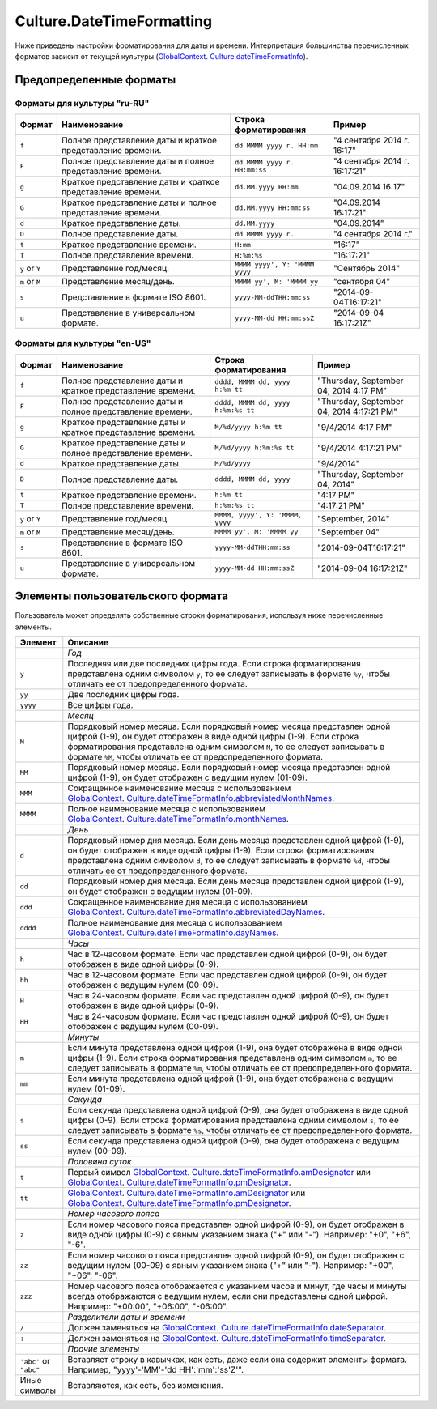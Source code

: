 Culture.DateTimeFormatting
==========================

Ниже приведены настройки форматирования для даты и времени.
Интерпретация большинства перечисленных форматов зависит от текущей
культуры
(`GlobalContext <../GlobalContext/>`__. `Culture.dateTimeFormatInfo <../Culture/Culture.dateTimeFormatInfo.html>`__).

Предопределенные форматы
------------------------

Форматы для культуры "ru-RU"
~~~~~~~~~~~~~~~~~~~~~~~~~~~~

.. list-table::
   :header-rows: 1

   * - Формат
     - Наименование
     - Строка форматирования
     - Пример
   * - ``f``
     - Полное представление даты и краткое представление времени.
     - ``dd MMMM yyyy г. HH:mm``
     - "4 сентября 2014 г. 16:17"
   * - ``F``
     - Полное представление даты и полное представление времени.
     - ``dd MMMM yyyy г. HH:mm:ss``
     - "4 сентября 2014 г. 16:17:21"
   * - ``g``
     - Краткое представление даты и краткое представление времени.
     - ``dd.MM.yyyy HH:mm``
     - "04.09.2014 16:17"
   * - ``G``
     - Краткое представление даты и полное представление времени.
     - ``dd.MM.yyyy HH:mm:ss``
     - "04.09.2014 16:17:21" 
   * - ``d``
     - Краткое представление даты.
     - ``dd.MM.yyyy``
     - "04.09.2014"
   * - ``D``
     - Полное представление даты.
     - ``dd MMMM yyyy г.``
     - "4 сентября 2014 г."
   * - ``t``
     - Краткое представление времени.
     - ``H:mm``
     - "16:17"
   * - ``T``
     - Полное представление времени.
     - ``H:%m:%s``
     - "16:17:21" 
   * - ``y`` or ``Y``
     - Представление год/месяц.
     - ``MMMM yyyy', Y: 'MMMM yyyy``
     - "Сентябрь 2014"
   * - ``m`` or ``M``
     - Представление месяц/день.
     - ``MMMM yy', M: 'MMMM yy``
     - "сентября 04"
   * - ``s``
     - Представление в формате ISO 8601.
     - ``yyyy-MM-ddTHH:mm:ss``
     - "2014-09-04T16:17:21"
   * - ``u``
     - Представление в универсальном формате.
     - ``yyyy-MM-dd HH:mm:ssZ``
     - "2014-09-04 16:17:21Z"


Форматы для культуры "en-US"
~~~~~~~~~~~~~~~~~~~~~~~~~~~~

.. list-table::
   :header-rows: 1

   * - Формат
     - Наименование
     - Строка форматирования
     - Пример
   * - ``f``
     - Полное представление даты и краткое представление времени.
     - ``dddd, MMMM dd, yyyy h:%m tt``
     - "Thursday, September 04, 2014 4:17 PM"
   * - ``F``
     - Полное представление даты и полное представление времени.
     - ``dddd, MMMM dd, yyyy h:%m:%s tt``
     - "Thursday, September 04, 2014 4:17:21 PM"
   * - ``g``
     - Краткое представление даты и краткое представление времени.
     - ``M/%d/yyyy h:%m tt``
     - "9/4/2014 4:17 PM"
   * - ``G``
     - Краткое представление даты и полное представление времени.
     - ``M/%d/yyyy h:%m:%s tt``
     - "9/4/2014 4:17:21 PM" 
   * - ``d``
     - Краткое представление даты.
     - ``M/%d/yyyy``
     - "9/4/2014"
   * - ``D``
     - Полное представление даты.
     - ``dddd, MMMM dd, yyyy``
     - "Thursday, September 04, 2014"
   * - ``t``
     - Краткое представление времени.
     - ``h:%m tt``
     - "4:17 PM"
   * - ``T``
     - Полное представление времени.
     - ``h:%m:%s tt``
     - "4:17:21 PM" 
   * - ``y`` or ``Y``
     - Представление год/месяц.
     - ``MMMM, yyyy', Y: 'MMMM, yyyy``
     - "September, 2014"
   * - ``m`` or ``M``
     - Представление месяц/день.
     - ``MMMM yy', M: 'MMMM yy``
     - "September 04"
   * - ``s``
     - Представление в формате ISO 8601.
     - ``yyyy-MM-ddTHH:mm:ss``
     - "2014-09-04T16:17:21"
   * - ``u``
     - Представление в универсальном формате.
     - ``yyyy-MM-dd HH:mm:ssZ``
     - "2014-09-04 16:17:21Z"


Элементы пользовательского формата
----------------------------------

Пользователь может определять собственные строки форматирования,
используя ниже перечисленные элементы.

.. list-table::
   :header-rows: 1

   * - Элемент
     - Описание
   * - 
     - *Год*
   * - ``y``
     - Последняя или две последних цифры года. Если строка форматирования представлена одним символом ``y``, то ее следует записывать в формате ``%y``, чтобы отличать ее от предопределенного формата.
   * - ``yy``
     - Две последних цифры года.
   * - ``yyyy``
     - Все цифры года. 
   * - 
     - *Месяц*
   * - ``M``
     - Порядковый номер месяца. Если порядковый номер месяца представлен одной цифрой (1-9), он будет отображен в виде одной цифры (1-9). Если строка форматирования представлена одним символом ``M``, то ее следует записывать в формате ``%M``, чтобы отличать ее от предопределенного формата.
   * - ``MM``
     - Порядковый номер месяца. Если порядковый номер месяца представлен одной цифрой (1-9), он будет отображен с ведущим нулем (01-09).
   * - ``MMM``
     - Сокращенное наименование месяца с использованием `GlobalContext <../GlobalContext/>`__. `Culture.dateTimeFormatInfo.abbreviatedMonthNames <Culture.dateTimeFormatInfo.html#abbreviatedmonthnames>`__.
   * - ``MMMM``
     - Полное наименование месяца с использованием `GlobalContext <../GlobalContext/>`__. `Culture.dateTimeFormatInfo.monthNames <Culture.dateTimeFormatInfo.html#monthnames>`__. 
   * - 
     - *День*
   * - ``d``
     - Порядковый номер дня месяца. Если день месяца представлен одной цифрой (1-9), он будет отображен в виде одной цифры (1-9). Если строка форматирования представлена одним символом ``d``, то ее следует записывать в формате ``%d``, чтобы отличать ее от предопределенного формата.
   * - ``dd``
     - Порядковый номер дня месяца. Если день месяца представлен одной цифрой (1-9), он будет отображен с ведущим нулем (01-09).
   * - ``ddd``
     - Сокращенное наименование дня месяца с использованием `GlobalContext <../GlobalContext/>`__. `Culture.dateTimeFormatInfo.abbreviatedDayNames <Culture.dateTimeFormatInfo.html#abbreviateddaynames>`__.
   * - ``dddd``
     - Полное наименование дня месяца с использованием `GlobalContext <../GlobalContext/>`__. `Culture.dateTimeFormatInfo.dayNames <Culture.dateTimeFormatInfo.html#daynames>`__.
   * - 
     - *Часы*
   * - ``h``
     - Час в 12-часовом формате. Если час представлен одной цифрой (0-9), он будет отображен в виде одной цифры (0-9).
   * - ``hh``
     - Час в 12-часовом формате. Если час представлен одной цифрой (0-9), он будет отображен с ведущим нулем (00-09).
   * - ``H``
     - Час в 24-часовом формате. Если час представлен одной цифрой (0-9), он будет отображен в виде одной цифры (0-9).
   * - ``HH``
     - Час в 24-часовом формате. Если час представлен одной цифрой (0-9), он будет отображен с ведущим нулем (00-09).
   * - 
     - *Минуты*
   * - ``m``
     - Если минута представлена одной цифрой (1-9), она будет отображена в виде одной цифры (1-9). Если строка форматирования представлена одним символом ``m``, то ее следует записывать в формате ``%m``, чтобы отличать ее от предопределенного формата.
   * - ``mm``
     - Если минута представлена одной цифрой (1-9), она будет отображена с ведущим нулем (01-09). 
   * - 
     - *Секунда*
   * - ``s``
     - Если секунда представлена одной цифрой (0-9), она будет отображена в виде одной цифры (0-9). Если строка форматирования представлена одним символом ``s``, то ее следует записывать в формате ``%s``, чтобы отличать ее от предопределенного формата.
   * - ``ss``
     - Если секунда представлена одной цифрой (0-9), она будет отображена с ведущим нулем (00-09). 
   * - 
     - *Половина суток*
   * - ``t``
     - Первый символ `GlobalContext <../GlobalContext/>`__. `Culture.dateTimeFormatInfo.amDesignator <Culture.dateTimeFormatInfo.html#amdesignator>`__ или `GlobalContext <../GlobalContext/>`__. `Culture.dateTimeFormatInfo.pmDesignator <Culture.dateTimeFormatInfo.html#pmdesignator>`__.
   * - ``tt``
     - `GlobalContext <../GlobalContext/>`__. `Culture.dateTimeFormatInfo.amDesignator <Culture.dateTimeFormatInfo.html#amdesignator>`__ или `GlobalContext <../GlobalContext/>`__. `Culture.dateTimeFormatInfo.pmDesignator <Culture.dateTimeFormatInfo.html#pmdesignator>`__.
   * - 
     - *Номер часового пояса*
   * - ``z``
     - Если номер часового пояса представлен одной цифрой (0-9), он будет отображен в виде одной цифры (0-9) с явным указанием знака ("+" или "-"). Например: "+0", "+6", "-6".
   * - ``zz``
     - Если номер часового пояса представлен одной цифрой (0-9), он будет отображен с ведущим нулем (00-09) с явным указанием знака ("+" или "-"). Например: "+00", "+06", "-06".
   * - ``zzz``
     - Номер часового пояса отображается с указанием часов и минут, где часы и минуты всегда отображаются с ведущим нулем, если они представлены одной цифрой. Например: "+00:00", "+06:00", "-06:00".
   * - 
     - *Разделители даты и времени*
   * - ``/``
     - Должен заменяться на `GlobalContext <../GlobalContext/>`__. `Culture.dateTimeFormatInfo.dateSeparator <Culture.dateTimeFormatInfo.html#dateseparator>`__.
   * - ``:``
     - Должен заменяться на `GlobalContext <../GlobalContext/>`__. `Culture.dateTimeFormatInfo.timeSeparator <Culture.dateTimeFormatInfo.html#timeseparator>`__.
   * - 
     - *Прочие элементы*
   * - ``'abc'`` or ``"abc"``
     - Вставляет строку в кавычках, как есть, даже если она содержит элементы формата. Например, "yyyy'-'MM'-'dd HH':'mm':'ss'Z'".
   * - Иные символы
     - Вставляются, как есть, без изменения.

